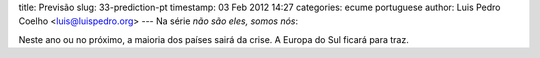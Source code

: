 title: Previsão
slug: 33-prediction-pt
timestamp: 03 Feb 2012 14:27
categories: ecume portuguese
author: Luis Pedro Coelho <luis@luispedro.org>
---
Na série *não são eles, somos nós*:

Neste ano ou no próximo, a maioria dos países sairá da crise. A Europa do Sul
ficará para traz.

